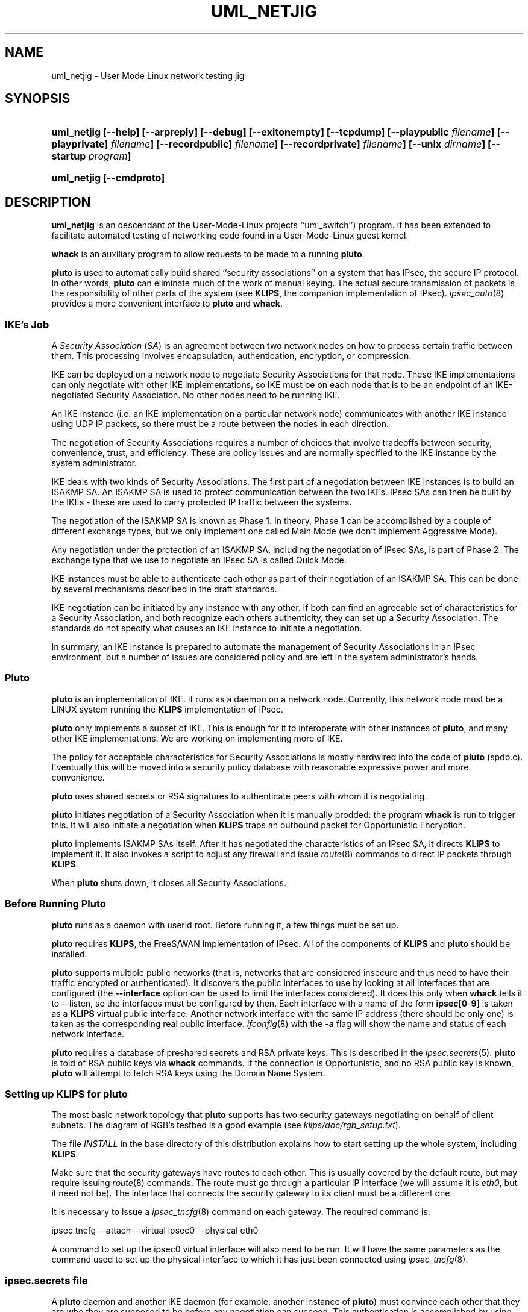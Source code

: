 .TH UML_NETJIG 8 "16 June 2002"
.SH NAME
uml_netjig \- User Mode Linux network testing jig
.SH SYNOPSIS
.na
.nh
.HP
.ft B
uml_netjig
[\-\-help]
[\-\-arpreply]
[\-\-debug]
[\-\-exitonempty]
[\-\-tcpdump]
[\-\-playpublic
\fIfilename\fP]
[\-\-playprivate]
\fIfilename\fP]
[\-\-recordpublic]
\fIfilename\fP]
[\-\-recordprivate]
\fIfilename\fP]
[\-\-unix
\fIdirname\fP]
[\-\-startup
\fIprogram\fP]
.ft R
.HP
.ft B
uml_netjig 
[\-\-cmdproto]
.ft R
.hy
.ad
.SH DESCRIPTION
.BR uml_netjig
is an descendant of the User-Mode-Linux projects ``uml_switch'') program. It
has been extended to facilitate automated testing of networking code found
in a User-Mode-Linux guest kernel.

.BR whack
is an auxiliary program to allow requests to be made to a running
.BR pluto .
.LP
.BR pluto
is used to automatically build shared ``security associations'' on a
system that has IPsec, the secure IP protocol.
In other words,
.BR pluto
can eliminate much of the work of manual keying.
The actual
secure transmission of packets is the responsibility of other parts of
the system (see
.BR KLIPS ,
the companion implementation of IPsec).
\fIipsec_auto\fP(8) provides a more convenient interface to
\fBpluto\fP and \fBwhack\fP.
.SS IKE's Job
.LP
A \fISecurity Association\fP (\fISA\fP) is an agreement between two network nodes on
how to process certain traffic between them.  This processing involves
encapsulation, authentication, encryption, or compression.
.LP
IKE can be deployed on a network node to negotiate Security
Associations for that node.  These IKE implementations can only
negotiate with other IKE implementations, so IKE must be on each node
that is to be an endpoint of an IKE-negotiated Security Association.
No other nodes need to be running IKE.
.LP
An IKE instance (i.e. an IKE implementation on a particular network
node) communicates with another IKE instance using UDP IP packets, so
there must be a route between the nodes in each direction.
.LP
The negotiation of Security Associations requires a number of choices
that involve tradeoffs between security, convenience, trust, and
efficiency.  These are policy issues and are normally specified to the
IKE instance by the system administrator.
.LP
IKE deals with two kinds of Security Associations.  The first part of
a negotiation between IKE instances is to build an ISAKMP SA.  An
ISAKMP SA is used to protect communication between the two IKEs.
IPsec SAs can then be built by the IKEs \- these are used to carry
protected IP traffic between the systems.
.LP
The negotiation of the ISAKMP SA is known as Phase 1.  In theory,
Phase 1 can be accomplished by a couple of different exchange types,
but we only implement one called Main Mode (we don't implement
Aggressive Mode).
.LP
Any negotiation under the protection of an ISAKMP SA, including the
negotiation of IPsec SAs, is part of Phase 2.  The exchange type
that we use to negotiate an IPsec SA is called Quick Mode.
.LP
IKE instances must be able to authenticate each other as part of their
negotiation of an ISAKMP SA.  This can be done by several mechanisms
described in the draft standards.
.LP
IKE negotiation can be initiated by any instance with any other.  If
both can find an agreeable set of characteristics for a Security
Association, and both recognize each others authenticity, they can set
up a Security Association.  The standards do not specify what causes
an IKE instance to initiate a negotiation.
.LP
In summary, an IKE instance is prepared to automate the management of
Security Associations in an IPsec environment, but a number of issues
are considered policy and are left in the system administrator's hands.
.SS Pluto
.LP
\fBpluto\fP is an implementation of IKE.  It runs as a daemon on a network
node.  Currently, this network node must be a LINUX system running the
\fBKLIPS\fP implementation of IPsec.
.LP
\fBpluto\fP only implements a subset of IKE.  This is enough for it to
interoperate with other instances of \fBpluto\fP, and many other IKE
implementations.  We are working on implementing more of IKE.
.LP
The policy for acceptable characteristics for Security Associations is
mostly hardwired into the code of \fBpluto\fP (spdb.c).  Eventually
this will be moved into a security policy database with reasonable
expressive power and more convenience.
.LP
\fBpluto\fP uses shared secrets or RSA signatures to authenticate
peers with whom it is negotiating.
.LP
\fBpluto\fP initiates negotiation of a Security Association when it is
manually prodded: the program \fBwhack\fP is run to trigger this.
It will also initiate a negotiation when \fBKLIPS\fP traps an outbound packet
for Opportunistic Encryption.
.LP
\fBpluto\fP implements ISAKMP SAs itself.  After it has negotiated the
characteristics of an IPsec SA, it directs \fBKLIPS\fP to implement it.
It also invokes a script to adjust any firewall and issue \fIroute\fP(8)
commands to direct IP packets through \fBKLIPS\fP.
.LP
When \fBpluto\fP shuts down, it closes all Security Associations.
.SS Before Running Pluto
.LP
\fBpluto\fP runs as a daemon with userid root.  Before running it, a few
things must be set up.
.LP
\fBpluto\fP requires \fBKLIPS\fP, the FreeS/WAN implementation of IPsec.
All of the components of \fBKLIPS\fP and \fBpluto\fP should be installed.
.LP
\fBpluto\fP supports multiple public networks (that is, networks
that are considered insecure and thus need to have their traffic
encrypted or authenticated).  It discovers the
public interfaces to use by looking at all interfaces that are
configured (the \fB\-\-interface\fP option can be used to limit
the interfaces considered).
It does this only when \fBwhack\fP tells it to \-\-listen,
so the interfaces must be configured by then.  Each interface with a name of the form
\fBipsec\fP[\fB0\fP-\fB9\fP] is taken as a \fBKLIPS\fP virtual public interface.
Another network interface with the same IP address (there should be only
one) is taken as the corresponding real public
interface.  \fIifconfig\fP(8) with the \fB\-a\fP flag will show
the name and status of each network interface.
.LP
\fBpluto\fP requires a database of preshared secrets and RSA private keys.
This is described in the
.IR ipsec.secrets (5).
\fBpluto\fP is told of RSA public keys via \fBwhack\fP commands.
If the connection is Opportunistic, and no RSA public key is known,
\fBpluto\fP will attempt to fetch RSA keys using the Domain Name System.
.SS Setting up \fBKLIPS\fP for \fBpluto\fP
.LP
The most basic network topology that \fBpluto\fP supports has two security
gateways negotiating on behalf of client subnets.  The diagram of RGB's
testbed is a good example (see \fIklips/doc/rgb_setup.txt\fP).
.LP
The file \fIINSTALL\fP in the base directory of this distribution
explains how to start setting up the whole system, including \fBKLIPS\fP.
.LP
Make sure that the security gateways have routes to each other.  This
is usually covered by the default route, but may require issuing
.IR route (8)
commands.  The route must go through a particular IP
interface (we will assume it is \fIeth0\fP, but it need not be).  The
interface that connects the security gateway to its client must be a
different one.
.LP
It is necessary to issue a
.IR ipsec_tncfg (8)
command on each gateway.  The required command is:

\ \ \ ipsec tncfg \-\-attach\ \-\-virtual\ ipsec0 \-\-physical\ eth0

A command to set up the ipsec0 virtual interface will also need to be
run.  It will have the same parameters as the command used to set up
the physical interface to which it has just been connected using
.IR ipsec_tncfg (8).
.SS ipsec.secrets file
.LP
A \fBpluto\fP daemon and another IKE daemon (for example, another instance
of \fBpluto\fP) must convince each other that they are who they are supposed
to be before any negotiation can succeed.  This authentication is
accomplished by using either secrets that have been shared beforehand
(manually) or by using RSA signatures.  There are other techniques,
but they have not been implemented in \fBpluto\fP.
.LP
The file \fI/etc/ipsec.secrets\fP is used to keep preshared secret keys
and RSA private keys for
authentication with other IKE daemons.  For debugging, there is an
argument to the \fBpluto\fP command to use a different file.
This file is described in
.IR ipsec.secrets (5).
.SS Running Pluto
.LP
To fire up the daemon, just type \fBpluto\fP (be sure to be running as
the superuser).
The default IKE port number is 500, the UDP port assigned by IANA for IKE Daemons.
\fBpluto\fP must be run by the superuser to be able to use the UDP 500 port.
.LP
\fBpluto\fP attempts to create a lockfile with the name
\fI/var/run/pluto/pluto.pid\fP.  If the lockfile cannot be created,
\fBpluto\fP exits \- this prevents multiple \fBpluto\fPs from
competing  Any ``leftover'' lockfile must be removed before
\fBpluto\fP will run.  \fBpluto\fP writes its pid into this file so
that scripts can find it.  This lock will not function properly if it
is on an NFS volume (but sharing locks on multiple machines doesn't
make sense anyway).
.LP
\fBpluto\fP then forks and the parent exits.  This is the conventional
``daemon fork''.  It can make debugging awkward, so there is an option
to suppress this fork.
.LP
All logging, including diagnostics, is sent to
.IR syslog (3)
with facility=authpriv;
it decides where to put these messages (possibly in /var/log/secure).
Since this too can make debugging awkward, there is an option to
steer logging to stderr.
.LP
Once \fBpluto\fP is started, it waits for requests from \fBwhack\fP.
.SS Pluto's Internal State
.LP
To understand how to use \fBpluto\fP, it is helpful to understand a little
about its internal state.  Furthermore, the terminology is needed to decipher
some of the diagnostic messages.
.LP
The \fI(potential) connection\fP database describes attributes of a
connection.  These include the IP addresses of the hosts and client
subnets and the security characteristics desired.  \fBpluto\fP
requires this information (simply called a connection) before it can
respond to a request to build an SA.  Each connection is given a name
when it is created, and all references are made using this name.
.LP
During the IKE exchange to build an SA, the information about the
negotiation is represented in a \fIstate object\fP.  Each state object
reflects how far the negotiation has reached.  Once the negotiation is
complete and the SA established, the state object remains to represent
the SA.  When the SA is terminated, the state object is discarded.
Each State object is given a serial number and this is used to refer
to the state objects in logged messages.
.LP
Each state object corresponds to a connection and can be thought of
as an instantiation of that connection.
At any particular time, there may be any number of state objects
corresponding to a particular connection.
Often there is one representing an ISAKMP SA and another representing
an IPsec SA.
.LP
\fBKLIPS\fP hooks into the routing code in a LINUX kernel.
Traffic to be processed by an IPsec SA must be directed through
\fBKLIPS\fP by routing commands.  Furthermore, the processing to be
done is specified by \fIipsec eroute(8)\fP commands.
\fBpluto\fP takes the responsibility of managing both of these special
kinds of routes.
.LP
Each connection may be routed, and must be while it has an IPsec SA.
The connection specifies the characteristics of the route: the
interface on this machine, the ``gateway'' (the nexthop),
and the peer's client subnet.  Two
connections may not be simultaneously routed if they are for the same
peer's client subnet but use different interfaces or gateways
(\fBpluto\fP's logic does not reflect any advanced routing capabilities).
.LP
Each eroute is associated with the state object for an IPsec SA
because it has the particular characteristics of the SA.
Two eroutes conflict if they specify the identical local
and remote clients (unlike for routes, the local clients are
taken into account).
.LP
When \fBpluto\fP needs to install a route for a connection,
it must make sure that no conflicting route is in use.  If another
connection has a conflicting route, that route will be taken down, as long
as there is no IPsec SA instantiating that connection.
If there is such an IPsec SA, the attempt to install a route will fail.
.LP
There is an exception.  If \fBpluto\fP, as Responder, needs to install
a route to a fixed client subnet for a connection, and there is
already a conflicting route, then the SAs using the route are deleted
to make room for the new SAs.  The rationale is that the new
connection is probably more current.  The need for this usually is a
product of Road Warrior connections (these are explained later; they
cannot be used to initiate).
.LP
When \fBpluto\fP needs to install an eroute for an IPsec SA (for a
state object), first the state object's connection must be routed (if
this cannot be done, the eroute and SA will not be installed).
If a conflicting eroute is already in place for another connection,
the eroute and SA will not be installed (but note that the routing
exception mentioned above may have already deleted potentially conflicting SAs).
If another IPsec
SA for the same connection already has an eroute, all its outgoing traffic
is taken over by the new eroute.  The incoming traffic will still be
processed.  This characteristic is exploited during rekeying.
.LP
All of these routing characteristics are expected change when
\fBKLIPS\fP is modified to use the firewall hooks in the LINUX 2.4.x
kernel.
.SS Using Whack
.LP
\fBwhack\fP is used to command a running \fBpluto\fP.
\fBwhack\fP uses a UNIX domain socket to speak to \fBpluto\fP
(by default, \fI/var/pluto.ctl\fP).
.LP
\fBwhack\fP has an intricate argument syntax.
This syntax allows many different functions to be specified.
The help form shows the usage or version information.
The connection form gives \fBpluto\fP a description of a potential connection.
The public key form informs \fBpluto\fP of the RSA public key for a potential peer.
The delete form deletes a connection description and all SAs corresponding
to it.
The listen form tells \fBpluto\fP to start or stop listening on the public interfaces
for IKE requests from peers.
The route form tells \fBpluto\fP to set up routing for a connection;
the unroute form undoes this.
The initiate form tells \fBpluto\fP to negotiate an SA corresponding to a connection.
The terminate form tells \fBpluto\fP to remove all SAs corresponding to a connection,
including those being negotiated.
The status form displays the \fBpluto\fP's internal state.
The debug form tells \fBpluto\fP to change the selection of debugging output
``on the fly''.  The shutdown form tells
\fBpluto\fP to shut down, deleting all SAs.
.LP
Most options are specific to one of the forms, and will be described
with that form.  There are three options that apply to all forms.
.TP
\fB\-\-ctlbase\fP\ \fIpath\fP
\fIpath\fP.ctl is used as the UNIX domain socket for talking
to \fBpluto\fP.
This option facilitates debugging.
.TP
\fB\-\-optionsfrom\fP\ \fIfilename\fP
adds the contents of the file to the argument list.
.TP
\fB\-\-label\fP\ \fIstring\fP
adds the string to all error messages generated by \fBwhack\fP.
.LP
The help form of \fBwhack\fP is self-explanatory.
.TP
\fB\-\-help\fP
display the usage message.
.TP
\fB\-\-version\fP
display the version of \fBwhack\fP.
.LP
The connection form describes a potential connection to \fBpluto\fP.
\fBpluto\fP needs to know what connections can and should be negotiated.
When \fBpluto\fP is the initiator, it needs to know what to propose.
When \fBpluto\fP is the responder, it needs to know enough to decide whether
is is willing to set up the proposed connection.
.LP
The description of a potential connection can specify a large number
of details.  Each connection has a unique name.  This name will appear
in a updown shell command, so it should not contain punctuation
that would make the command ill-formed.
.TP
\fB\-\-name\fP\ \fIconnection-name\fP
.LP
The topology of
circuit is symmetric, so to save space here is half a picture:

\ \ \ client_subnet<\-\->host:ikeport<\-\->nexthop<\-\-\-

A similar trick is used in the flags.  The same flag names are used for
both ends.  Those before the \fB\-\-to\fP flag describe the left side
and those afterwards describe the right side.  When \fBpluto\fP attempts
to use the connection, it decides whether it is the left side or the right
side of the connection, based on the IP numbers of its interfaces.
.TP
\fB\-\-id\fP\ \fIid\fP
the identity of the end.  Currently, this can be an IP address (specified
as dotted quad or as a Fully Qualified Domain Name, which will be resolved
immediately) or as a Fully Qualified Domain Name itself (prefixed by ``@''
to signify that it should not be resolved), or as user@FQDN.
\fBpluto\fP only authenticates the identity, and does not use it for
addressing, so, for example, an IP address need not be the one to which
packets are to be sent.  If the option is absent, the
identity defaults to the IP address specified by \fB\-\-host\fP.
.\" The identity is transmitted in the IKE protocol, and is what is authenticated.
.TP
\fB\-\-host\fP\ \fIip\(hyaddress\fP
.TP
\fB\-\-host\fP\ \fB%any\fP
.TP
\fB\-\-host\fP\ \fB%opportunistic\fP
the IP address of the end (generally the public interface).
If \fBpluto\fP is to act as a responder
for IKE negotiations initiated from unknown IP addresses (the
``Road Warrior'' case), the
IP address should be specified as \fB%any\fP (currently,
the obsolete notation \fB0.0.0.0\fP is also accepted for this).
If \fBpluto\fP is to opportunistically initiate the connection,
use \fB%opportunistic\fP
.TP
\fB\-\-ikeport\fP\ \fIport\(hynumber\fP
the UDP port that IKE listens to on that host.  The default is 500.
(\fBpluto\fP on this machine uses the port specified by its own command
line argument, so this only affects where \fBpluto\fP sends messages.)
.TP
\fB\-\-nexthop\fP\ \fIip\(hyaddress\fP
where to route packets for the peer's client (presumably for the peer too,
but it will not be used for this).
When \fBpluto\fP installs an IPsec SA, it issues a route command.
It uses the nexthop as the gateway.
The default is the peer's IP address (this can be explicitly written as
\fB%direct\fP; the obsolete notation \fB0.0.0.0\fP is accepted).
This option is necessary if \fBpluto\fP's host's interface used for sending
packets to the peer is neither point-to-point nor directly connected to the
peer.
.TP
\fB\-\-client\fP\ \fIsubnet\fP
the subnet for which the IPsec traffic will be destined.  If not specified,
the host will be the client.
The subnet can be specified in any of the forms supported by \fIipsec_atosubnet\fP(3).
The general form is \fIaddress\fP/\fImask\fP.  The \fIaddress\fP can be either
a domain name or four decimal numbers (specifying octets) separated by dots.
The most convenient form of the \fImask\fP is a decimal integer, specifying
the number of leading one bits in the mask.  So, for example, 10.0.0.0/8
would specify the class A network ``Net 10''.
.TP
\fB\-\-updown\fP\ \fIupdown\fP
specifies an external shell command to be run whenever \fBpluto\fP
brings up or down a connection.
The script is used to build a shell command, so it may contain positional
parameters, but ought not to have punctuation that would cause the
resulting command to be ill-formed.
The default is \fIipsec _updown\fP.
.TP
\fB\-\-to\fP
separates the specification of the left and right ends of the connection.
.LP
The potential connection description also specifies characteristics of
rekeying and security.
.TP
\fB\-\-psk\fP
Propose and allow preshared secret authentication for IKE peers.  This authentication
requires that each side use the same secret.  May be combined with \fB\-\-rsasig\fP;
at least one must be specified.
.TP
\fB\-\-rsasig\fP
Propose and allow RSA signatures for authentication of IKE peers.  This authentication
requires that each side have have a private key of its own and know the
public key of its peer.  May be combined with \fB\-\-psk\fP;
at least one must be specified.
.TP
\fB\-\-encrypt\fP
All proposed or accepted IPsec SAs will include non-null ESP.
The actual choices of transforms are wired into \fBpluto\fP.
.TP
\fB\-\-authenticate\fP
All proposed IPsec SAs will include AH.
All accepted IPsec SAs will include AH or ESP with authentication.
The actual choices of transforms are wired into \fBpluto\fP.
Note that this has nothing to do with IKE authentication.
.TP
\fB\-\-compress\fP
All proposed IPsec SAs will include IPCOMP (compression).
This will be ignored if KLIPS is not configured with IPCOMP support.
.TP
\fB\-\-tunnel\fP
the IPsec SA should use tunneling.  Implicit if the SA is for clients.
Must only be used with \fB\-\-authenticate\fP or \fB\-\-encrypt\fP.
.TP
\fB\-\-ipv4\fP
The host addresses will be interpreted as IPv4 addresses.  This is the
default.  Note that for a connection, all host addresses must be of
the same Address Family (IPv4 and IPv6 use different Address Families).
.TP
\fB\-\-ipv6\fP
The host addresses (including nexthop) will be interpreted as IPv6 addresses.
Note that for a connection, all host addresses must be of
the same Address Family (IPv4 and IPv6 use different Address Families).
.TP
\fB\-\-tunnelipv4\fP
The client addresses will be interpreted as IPv4 addresses.  The default is
to match what the host will be.  This does not imply \fB\-\-tunnel\fP so the
flag can be safely used when no tunnel is actually specified.
Note that for a connection, all tunnel addresses must be of the same
Address Family.
.TP
\fB\-\-tunnelipv6\fP
The client addresses will be interpreted as IPv6 addresses.  The default is
to match what the host will be.  This does not imply \fB\-\-tunnel\fP so the
flag can be safely used when no tunnel is actually specified.
Note that for a connection, all tunnel addresses must be of the same
Address Family.
.TP
\fB\-\-pfs\fP
There should be Perfect Forward Secrecy \- new keying material will
be generated for each IPsec SA rather than being derived from the ISAKMP
SA keying material.
Since the group to be used cannot be negotiated (a dubious feature of the
standard), \fBpluto\fP will propose the same group that was used during Phase 1.
We don't implement a stronger form of PFS which would require that the
ISAKMP SA be deleted after the IPSEC SA is negotiated.
.TP
\fB\-\-disablearrivalcheck\fP
If the connection is a tunnel, allow packets arriving through the tunnel
to have any source and destination addresses.
.LP
If none of the \fB\-\-encrypt\fP, \fB\-\-authenticate\fP, \fB\-\-compress\fP,
or \fB\-\-pfs\fP flags is given, the initiating the connection will
only build an ISAKMP SA.  For such a connection, client subnets have
no meaning and must not be specified.
.LP
More work is needed to allow for flexible policies.  Currently
policy is hardwired in the source file spdb.c.  The ISAKMP SAs may use
Oakley groups MODP1024 and MODP1536; 3DES encryption; SHA1-96
and MD5-96 authentication.  The IPsec SAs may use 3DES and
MD5-96 or SHA1-96 for ESP, or just MD5-96 or SHA1-96 for AH.
IPCOMP Compression is always Deflate.
.TP
\fB\-\-ikelifetime\fP\ \fIseconds\fP
how long \fBpluto\fP will propose that an ISAKMP SA be allowed to live.
The default is 3600 (one hour) and the maximum is 28800 (8 hours).
This option will not affect what is accepted.
\fBpluto\fP will reject proposals that exceed the maximum.
.TP
\fB\-\-ipseclifetime\fP\ \fIseconds\fP
how long \fBpluto\fP will propose that an IPsec SA be allowed to live.
The default is 28800 (eight hours) and the maximum is 86400 (one day).
This option will not affect what is accepted.
\fBpluto\fP will reject proposals that exceed the maximum.
.TP
\fB\-\-rekeymargin\fP\ \fIseconds\fP
how long before an SA's expiration should \fBpluto\fP try to negotiate
a replacement SA.  This will only happen if \fBpluto\fP was the initiator.
The default is 540 (nine minutes).
.TP
\fB\-\-rekeyfuzz\fP\ \fIpercentage\fP
maximum size of random component to add to rekeymargin, expressed as
a percentage of rekeymargin.  \fBpluto\fP will select a delay uniformly
distributed within this range.  By default, the percentage will be 100.
If greater determinism is desired, specify 0.  It may be appropriate
for the percentage to be much larger than 100.
.TP
\fB\-\-keyingtries\fP\ \fIcount\fP
how many times \fBpluto\fP should try to negotiate an SA,
either for the first time or for rekeying.
A value of 0 is interpreted as a very large number: never give up.
The default is three.
.TP
\fB\-\-dontrekey\fP
Do not initiate rekeying.  This applies to Phase 1 and Phase 2.
This is currently the only automatic way for a connection to terminate.
It may be useful with Road Warrior or Opportunistic connections.
.TP
\fB\-\-delete\fP
when used in the connection form, it causes any previous connection
with this name to be deleted before this one is added.  Unlike a
normal delete, no diagnostic is produced if there was no previous
connection to delete.  Any routing in place for the connection is undone.
.LP
The delete form deletes a named connection description and any
SAs established or negotiations initiated using this connection.
Any routing in place for the connection is undone.
.TP
\fB\-\-delete\fP
.TP
\fB\-\-name\fP\ \fIconnection-name\fP
.LP
The deletestate form deletes the state object with the specified serial number.
This is useful for selectively deleting instances of connections.
.TP
\fB\-\-deletestate\fP\ \fIstate-number\fP
.LP
The route form of the \fBwhack\fP command tells \fBpluto\fP to set up
routing for a connection.
Although like a traditional route, it uses an ipsec device as a
virtual interface.
Once routing is set up, no packets will be
sent ``in the clear'' to the peer's client specified in the connection.
A TRAP shunt eroute will be installed; if outbound traffic is caught,
Pluto will initiate the connection.
An explicit \fBwhack\fP route is not always needed: if it hasn't been
done when an IPsec SA is being installed, one will be automatically attempted.
.LP
When a routing is attempted for a connection, there must not already
be a routing for a different connection with the same subnet but different
interface or destination, or if
there is, it must not be being used by an IPsec SA.  Otherwise the
attempt will fail.
.TP
\fB\-\-route\fP
.TP
\fB\-\-name\fP\ \fIconnection-name\fP
.LP
The unroute form of the \fBwhack\fP command tells \fBpluto\fP to undo
a routing.  \fBpluto\fP will refuse if an IPsec SA is using the connection.
If another connection is sharing the same routing, it will be left in place.
Without a routing, packets will be sent without encryption or authentication.
.TP
\fB\-\-unroute\fP
.TP
\fB\-\-name\fP\ \fIconnection-name\fP
.LP
The initiate form tells \fBpluto\fP to initiate a negotiation with another
\fBpluto\fP (or other IKE daemon) according to the named connection.
Initiation requires a route that \fB\-\-route\fP would provide;
if none is in place at the time an IPsec SA is being installed,
\fBpluto\fP attempts to set one up.
.TP
\fB\-\-initiate\fP
.TP
\fB\-\-name\fP\ \fIconnection-name\fP
.TP
\fB\-\-asynchronous
.LP
The initiate form of the \fBwhack\fP command will relay back from
\fBpluto\fP status information via the UNIX domain socket (unless
\-\-asynchronous is specified).  The status information is meant to
look a bit like that from \fBFTP\fP.  Currently \fBwhack\fP simply
copies this to stderr.  When the request is finished (eg. the SAs are
established or \fBpluto\fP gives up), \fBpluto\fP closes the channel,
causing \fBwhack\fP to terminate.
.LP
The terminate form tells \fBpluto\fP to delete any SAs that use the specified
connection and to stop any negotiations in process.
It does not prevent new negotiations from starting (the delete form
has this effect).
.TP
\fB\-\-terminate\fP
.TP
\fB\-\-name\fP\ \fIconnection-name\fP
.LP
The public key for informs \fBpluto\fP of the RSA public key for a potential peer.
Private keys must be kept secret, so they are kept in
.IR ipsec.secrets (5).
.TP
\fB\-\-keyid\ \fP\fIid\fP
specififies the identity of the peer for which a public key should be used.
Its form is identical to the identity in the connection.
If no public key is specified, \fBpluto\fP attempts to find KEY records
from DNS for the id (if a FQDN) or through reverse lookup (if an IP address).
Note that there several interesting ways in which this is not secure.
.TP
\fB\-\-addkey\fP
specifies that the new key is added to the collection; otherwise the
new key replaces any old ones.
.TP
\fB\-\-pubkeyrsa\ \fP\fIkey\fP
specifies the value of the RSA public key.  It is a sequence of bytes
as described in RFC 2537 ``RSA/MD5 KEYs and SIGs in the Domain Name System (DNS)''.
It is denoted in a way suitable for \fIipsec_ttodata\fP(3).
For example, a base 64 numeral starts with 0s.
.LP
The listen form tells \fBpluto\fP to start listening for IKE requests
on its public interfaces.  To avoid race conditions, it is normal to
load the appropriate connections into \fBpluto\fP before allowing it
to listen.  If \fBpluto\fP isn't listening, it is pointless to
initiate negotiations, so it will refuse requests to do so.  Whenever
the listen form is used, \fBpluto\fP looks for public interfaces and
will notice when new ones have been added and when old ones have been
removed.  This is also the trigger for \fBpluto\fP to read the
\fIipsec.secrets\fP file.  So listen may useful more than once.
.TP
\fB\-\-listen\fP
start listening for IKE traffic on public interfaces.
.TP
\fB\-\-unlisten\fP
stop listening for IKE traffic on public interfaces.
.LP
The status form will display information about the internal state of
\fBpluto\fP: information about each potential connection, about
each state object, and about each shunt that \fBpluto\fP is managing
without an associated connection.
.TP
\fB\-\-status\fP
.LP
The shutdown form is the proper way to shut down \fBpluto\fP.
It will tear down the SAs on this machine that \fBpluto\fP has negotiated.
It does not inform its peers, so the SAs on their machines remain.
.TP
\fB\-\-shutdown\fP
.SS Examples
.LP
It would be normal to start \fBpluto\fP in one of the system initialization
scripts.  It needs to be run by the superuser.  Generally, no arguments are needed.
To run in manually, the superuser can simply type

\ \ \ ipsec pluto

The command will immediately return, but a \fBpluto\fP process will be left
running, waiting for requests from \fBwhack\fP or a peer.
.LP
Using \fBwhack\fP, several potential connections would be described:
.HP
.na
\ \ \ ipsec whack \-\-name\ silly
\-\-host\ 127.0.0.1 \-\-to \-\-host\ 127.0.0.2
\-\-ikelifetime\ 900 \-\-ipseclifetime\ 800 \-\-keyingtries\ 3
.ad
.LP
Since this silly connection description specifies neither encryption,
authentication, nor tunneling, it could only be used to establish
an ISAKMP SA.
.HP
.na
\ \ \ ipsec whack \-\-name\ secret \-\-host\ 10.0.0.1 \-\-client\ 10.0.1.0/24
\-\-to \-\-host\ 10.0.0.2 \-\-client\ 10.0.2.0/24
\-\-encrypt
.ad
.LP
This is something that must be done on both sides.  If the other
side is \fBpluto\fP, the same \fBwhack\fP command could be used on it
(the command syntax is designed to not distinguish which end is ours).
.LP
Now that the connections are specified, \fBpluto\fP is ready to handle
requests and replies via the public interfaces.  We must tell it to discover
those interfaces and start accepting messages from peers:

\ \ \ ipsec whack \-\-listen
.LP
If we don't immediately wish to bring up a secure connection between
the two clients, we might wish to prevent insecure traffic.
The routing form asks \fBpluto\fP to cause the packets sent from
our client to the peer's client to be routed through the ipsec0
device; if there is no SA, they will be discarded:

\ \ \ ipsec whack \-\-route secret
.LP
Finally, we are ready to get \fBpluto\fP to initiate negotiation
for an IPsec SA (and implicitly, an ISAKMP SA):

\ \ \ ipsec whack \-\-initiate\ \-\-name\ secret

A small log of interesting events will appear on standard output
(other logging is sent to syslog).
.LP
\fBwhack\fP can also be used to terminate \fBpluto\fP cleanly, tearing down
all SAs that it has negotiated.

\ \ \ ipsec whack \-\-shutdown

Notification of any IPSEC SA deletion, but not ISAKMP SA deletion
is sent to the peer.  Unfortunately, such Notification is not reliable.
Furthermore, \fBpluto\fP itself ignores Notifications.
.SS The updown command
.LP
Whenever \fBpluto\fP brings a connection up or down, it invokes
the updown command.  This command is specified using the \fB\-\-updown\fP
option.  This allows for customized control over routing and firewall manipulation.
.LP
The updown is invoked for five different operations.  Each of
these operations can be for our client subnet or for our host itself.
.TP
\fBprepare-host\fP or \fBprepare-client\fP
is run before bringing up a new connection if no other connection
with the same clients is up.  Generally, this is useful for deleting a
route that might have been set up before \fBpluto\fP was run or
perhaps by some agent not known to \fBpluto\fP.
.TP
\fBroute-host\fP or \fBroute-client\fP
is run when bringing up a connection for a new peer client subnet
(even if \fBprepare-host\fP or \fBprepare-client\fP was run).  The
command should install a suitable route.  Routing decisions are based
only on the destination (peer's client) subnet address, unlike eroutes
which discriminate based on source too.
.TP
\fBunroute-host\fP or \fBunroute-client\fP
is run when bringing down the last connection for a particular peer
client subnet.  It should undo what the \fBroute-host\fP or \fBroute-client\fP
did.
.TP
\fBup-host\fP or \fBup-client\fP
is run when bringing up a tunnel eroute with a pair of client subnets
that does not already have a tunnel eroute.
This command should install firewall rules as appropriate.
It is generally a good idea to allow IKE messages (UDP port 500)
travel between the hosts.
.TP
\fBdown-host\fP or \fBdown-client\fP
is run when bringing down the eroute for a pair of client subnets.
This command should delete firewall rules as appropriate.  Note that
there may remain some inbound IPsec SAs with these client subnets.
.LP
The script is passed a large number of environment variables to specify
what needs to be done.
.TP
\fBPLUTO_VERSION\fP
indicates what version of this interface is being used.  This document
describes version 1.1.  This is upwardly compatible with version 1.0.
.TP
\fBPLUTO_VERB\fP
specifies the name of the operation to be performed
(\fBprepare-host\fP,r \fBprepare-client\fP,
\fBup-host\fP, \fBup-client\fP,
\fBdown-host\fP, or \fBdown-client\fP).  If the address family for
security gateway to security gateway communications is IPv6, then
a suffix of -v6 is added to the verb.
.TP
\fBPLUTO_CONNECTION\fP
is the name of the connection for which we are routing.
.TP
\fBPLUTO_NEXT_HOP\fP
is the next hop to which packets bound for the peer must be sent.
.TP
\fBPLUTO_INTERFACE\fP
is the name of the ipsec interface to be used.
.TP
\fBPLUTO_ME\fP
is the IP address of our host.
.TP
\fBPLUTO_MY_CLIENT\fP
is the IP address / count of our client subnet.
If the client is just the host, this will be the host's own IP address / max
(where max is 32 for IPv4 and 128 for IPv6).
.TP
\fBPLUTO_MY_CLIENT_NET\fP
is the IP address of our client net.
If the client is just the host, this will be the host's own IP address.
.TP
\fBPLUTO_MY_CLIENT_MASK\fP
is the mask for our client net.
If the client is just the host, this will be 255.255.255.255.
.TP
\fBPLUTO_PEER\fP
is the IP address of our peer.
.TP
\fBPLUTO_PEER_CLIENT\fP
is the IP address / count of the peer's client subnet.
If the client is just the peer, this will be the peer's own IP address / max
(where max is 32 for IPv4 and 128 for IPv6).
.TP
\fBPLUTO_PEER_CLIENT_NET\fP
is the IP address of the peer's client net.
If the client is just the peer, this will be the peer's own IP address.
.TP
\fBPLUTO_PEER_CLIENT_MASK\fP
is the mask for the peer's client net.
If the client is just the peer, this will be 255.255.255.255.
.LP
All output sent by the script to stderr or stdout is logged.  The
script should return an exit status of 0 if and only if it succeeds.
.SS Rekeying
.LP
When an SA that was initiated by \fBpluto\fP has only a bit of
lifetime left,
\fBpluto\fP will initiate the creation of a new SA.  This applies to
ISAKMP and IPsec SAs.
The rekeying will be initiated when the SA's remaining lifetime is
less than the rekeymargin plus a random percentage, between 0 and
rekeyfuzz, of the rekeymargin.
.LP
Similarly, when an SA that was initiated by the peer has only a bit of
lifetime left, \fBpluto\fP will try to initiate the creation of a
replacement.
To give preference to the initiator, this rekeying will only be initiated
when the SA's remaining lifetime is half of rekeymargin.
If rekeying is done by the responder, the roles will be reversed: the
responder for the old SA will be the initiator for the replacement.
The former initiator might also initiate rekeying, so there may
be redundant SAs created.
To avoid these complications, make sure that rekeymargin is generous.
.LP
One risk of having the former responder initiate is that perhaps
none of its proposals is acceptable to the former initiator
(they have not been used in a successful negotiation).
To reduce the chances of this happening, and to prevent loss of security,
the policy settings are taken from the old SA (this is the case even if
the former initiator is initiating).
These may be stricter than those of the connection.
.LP
\fBpluto\fP will not rekey an SA if that SA is not the most recent of its
type (IPsec or ISAKMP) for its potential connection.
This avoids creating redundant SAs.
.LP
The random component in the rekeying time (rekeyfuzz) is intended to
make certain pathological patterns of rekeying unstable.  If both
sides decide to rekey at the same time, twice as many SAs as necessary
are created.  This could become a stable pattern without the
randomness.
.LP
Another more important case occurs when a security gateway has SAs
with many other security gateways.  Each of these connections might
need to be rekeyed at the same time.  This would cause a high peek
requirement for resources (network bandwidth, CPU time, entropy for
random numbers).  The rekeyfuzz can be used to stagger the rekeying
times.
.LP
Once a new set of SAs has been negotiated, \fBpluto\fP will never send
traffic on a superseded one.  Traffic will be accepted on an old SA
until it expires.
.SS Selecting a Connection When Responding: Road Warrior Support
.LP
When \fBpluto\fP receives an initial Main Mode message, it needs to
decide which connection this message is for.  It picks based solely on
the source and destination IP addresses of the message.  There might
be several connections with suitable IP addresses, in which case one
of them is arbitrarily chosen.  (The ISAKMP SA proposal contained in
the message could be taken into account, but it is not.)
.LP
The ISAKMP SA is negotiated before the parties pass further
identifying information, so all ISAKMP SA characteristics specified in
the connection description should be the same for every connection
with the same two host IP addresses.  At the moment, the only
characteristic that might differ is authentication method.
.LP
Up to this point,
all configuring has presumed that the IP addresses
are known to all parties ahead of time.  This will not work
when either end is mobile (or assigned a dynamic IP address for other
reasons).  We call this situation ``Road Warrior''.  It is fairly tricky
and has some important limitations, most of which are features of
the IKE protocol.
.LP
Only the initiator may be mobile:
the initiator may have an IP number unknown to the responder.  When
the responder doesn't recognize the IP address on the first Main Mode
packet, it looks for a connection with itself as one end and \fB%any\fP
as the other.
If it cannot find one, it refuses to negotiate.  If it
does find one, it creates a temporary connection that is a duplicate
except with the \fB%any\fP replaced by the source IP address from the
packet; if there was no identity specified for the peer, the new IP
address will be used.
.LP
When \fBpluto\fP is using one of these temporary connections and
needs to find the preshared secret or RSA private key in \fIipsec.secrets\fP,
and and the connection specified no identity for the peer, \fB%any\fP
is used as its identity.  After all, the real IP address was apparently
unknown to the configuration, so it is unreasonable to require that
it be used in this table.
.LP
Part way into the Phase 1 (Main Mode) negotiation using one of these
temporary connection descriptions, \fBpluto\fP will be receive an
Identity Payload.  At this point, \fBpluto\fP checks for a more
appropriate connection, one with an identity for the peer that matches
the payload but which would use the same keys so-far used for
authentication.  If it finds one, it will switch to using this better
connection (or a temporary derived from this, if it has \fB%any\fP
for the peer's IP address).  It may even turn out that no connection
matches the newly discovered identity, including the current connection;
if so, \fBpluto\fP terminates negotiation.
.LP
Unfortunately, if preshared secret authentication is being used, the
Identity Payload is encrypted using this secret, so the secret must be
selected by the responder without knowing this payload.  This
limits there to being at most one preshared secret for all Road Warrior
systems connecting to a host.  RSA Signature authentications does not
require that the responder know how to select the initiator's public key
until after the initiator's Identity Payload is decoded (using the
responder's private key, so that must be preselected).
.LP
When \fBpluto\fP is responding to a Quick Mode negotiation via one of these
temporary connection descriptions, it may well find that the subnets
specified by the initiator don't match those in the temporary
connection description.  If so, it will look for a connection with
matching subnets, its own host address, a peer address of \fB%any\fP
and matching identities.
If it finds one, a new temporary connection is derived from this one
and used for the Quick Mode negotiation of IPsec SAs.  If it does not
find one, \fBpluto\fP terminates negotiation.
.LP
Be sure to specify an appropriate nexthop for the responder
to send a message to the initiator: \fBpluto\fP has no way of guessing
it (if forwarding isn't required, use an explicit \fB%direct\fP as the nexthop
and the IP address of the initiator will be filled in; the obsolete
notation \fB0.0.0.0\fP is still accepted).
.LP
\fBpluto\fP has no special provision for the initiator side.  The current
(possibly dynamic) IP address and nexthop must be used in defining
connections.  These must be
properly configured each time the initiator's IP address changes.
\fBpluto\fP has no mechanism to do this automatically.
.LP
Although we call this Road Warrior Support, it could also be used to
support encrypted connections with anonymous initiators.  The
responder's organization could announce the preshared secret that would be used
with unrecognized initiators and let anyone connect.  Of course the initiator's
identity would not be authenticated.
.LP
If any Road Warrior connections are supported, \fBpluto\fP cannot
reject an exchange initiated by an unknown host until it has
determined that the secret is not shared or the signature is invalid.
This must await the
third Main Mode message from the initiator.  If no Road Warrior
connection is supported, the first message from an unknown source
would be rejected.  This has implications for ease of debugging
configurations and for denial of service attacks.
.LP
Although a Road Warrior connection must be initiated by the mobile
side, the other side can and will rekey using the temporary connection
it has created.  If the Road Warrior wishes to be able to disconnect,
it is probably wise to set \fB\-\-keyingtries\fP to 1 in the
connection on the non-mobile side to prevent it trying to rekey the
connection.  Unfortunately, there is no mechanism to unroute the
connection automatically.
.SS Debugging
.LP
\fBpluto\fP accepts several optional arguments, useful mostly for debugging.
Except for \fB\-\-interface\fP, each should appear at most once.
.TP
\fB\-\-interface\fP \fIinterfacename\fP
specifies that the named real public network interface should be considered.
The interface name specified should not be \fBipsec\fP\fIN\fP.
If the option doesn't appear, all interfaces are considered.
To specify several interfaces, use the option once for each.
One use of this option is to specify which interface should be used
when two or more share the same IP address.
.TP
\fB\-\-ikeport\fP \fIport-number\fP
changes the UDP port that \fBpluto\fP will use
(default, specified by IANA: 500)
.TP
\fB\-\-ctlbase\fP \fIpath\fP
basename for control files.
\fIpath\fP.ctl is the socket through which \fBwhack\fP communicates with
\fBpluto\fP.
\fIpath\fP.pid is the lockfile to prevent multiple \fBpluto\fP instances.
The default is \fI/var/run/pluto/pluto\fP).
.TP
\fB\-\-secretsfile\fP \fIfile\fP
specifies the file for authentication secrets
(default: \fI/etc/ipsec.secrets\fP).
This name is subject to ``globbing'' as in \fIsh\fP(1),
so every file with a matching name is processed.
Quoting is generally needed to prevent the shell from doing the globbing.
.TP
\fB\-\-adns\fP \fIpathname\fP
specifies where to find \fBpluto\fP's helper program for asynchronous DNS lookup.
By default, this program will be called \fB_pluto_adns\fP and be in
\fB$IPSEC_DIR\fP (if that environment variable is defined) or, failing that,
in the same directory as \fBpluto\fP.
.TP
\fB\-\-nofork\fP
disable ``daemon fork'' (default is to fork).  In addition, after the
lock file and control socket are created, print the line ``Pluto
initialized'' to standard out.
.TP
\fB\-\-noklips\fP
don't actually implement negotiated IPsec SAs
.TP
\fB\-\-uniqueids\fP
if this option has been selected, whenever a new ISAKMP SA is
established, any connection with the same Peer ID but a different
Peer IP address is unoriented (causing all its SAs to be deleted).
This helps clean up dangling SAs when a connection is lost and
then regained at another IP address.
.TP
\fB\-\-stderrlog\fP
log goes to standard out {default is to use \fIsyslogd\fP(8))
.LP
For example
.TP
pluto \-\-secretsfile\ ipsec.secrets \-\-ctlbase\ pluto.base \-\-ikeport\ 8500 \-\-nofork \-\-noklips \-\-stderrlog
.LP
lets one test \fBpluto\fP without using the superuser account.
.LP
\fBpluto\fP is willing to produce a prodigious amount of debugging
information.  To do so, it must be compiled with \-DDEBUG.  There are
several classes of debugging output, and \fBpluto\fP may be directed to
produce a selection of them.  All lines of
debugging output are prefixed with ``|\ '' to distinguish them from error
messages.
.LP
When \fBpluto\fP is invoked, it may be given arguments to specify
which classes to output.  The current options are:
.TP
\fB\-\-debug-raw\fP
show the raw bytes of messages
.TP
\fB\-\-debug-crypt\fP
show the encryption and decryption of messages
.TP
\fB\-\-debug-parsing\fP
show the structure of input messages
.TP
\fB\-\-debug-emitting\fP
show the structure of output messages
.TP
\fB\-\-debug-control\fP
show \fBpluto\fP's decision making
.TP
\fB\-\-debug-lifecycle\fP
[this option is temporary] log more detail of lifecycle of SAs
.TP
\fB\-\-debug-klips\fP
show \fBpluto\fP's interaction with \fBKLIPS\fP
.TP
\fB\-\-debug-dns\fP
show \fBpluto\fP's interaction with \fBDNS\fP for KEY and TXT records.
.TP
\fB\-\-debug-all\fP
all of the above
.TP
\fB\-\-debug-private\fP
allow debugging output with private keys.
.TP
\fB\-\-debug-none\fP
none of the above
.LP
The debug form of the
\fBwhack\fP command will change the selection in a running
\fBpluto\fP.
If a connection name is specified, the flags are added whenever
\fBpluto\fP has identified that it is dealing with that connection.
Unfortunately, this is often part way into the operation being observed.
.LP
For example, to start a \fBpluto\fP with a display of the structure of input
and output:
.IP
pluto \-\-debug-emitting \-\-debug-parsing
.LP
To later change this \fBpluto\fP to only display raw bytes:
.IP
whack \-\-debug-raw
.LP
For testing, SSH's IKE test page is quite useful:
.IP
\fIhttp://isakmp-test.ssh.fi/\fP
.LP
Hint: ISAKMP SAs are often kept alive by IKEs even after the IPsec SA
is established.  This allows future IPsec SA's to be negotiated
directly.  If one of the IKEs is restarted, the other may try to use
the ISAKMP SA but the new IKE won't know about it.  This can lead to
much confusion.  \fBpluto\fP is not yet smart enough to get out of such a
mess.
.SS Pluto's Behaviour When Things Go Wrong
.LP
When \fBpluto\fP doesn't understand or accept a message, it just
ignores the message.  It is not yet capable of communicating the
problem to the other IKE daemon (in the future it might use
Notifications to accomplish this in many cases).  It does log a diagnostic.
.LP
When \fBpluto\fP gets no response from a message, it resends the same
message (a message will be sent at most three times).  This is
appropriate: UDP is unreliable.
.LP
When pluto gets a message that it has already seen, there are many
cases when it notices and discards it.  This too is appropriate for UDP.
.LP
Combine these three rules, and you can explain many apparently
mysterious behaviours.  In a \fBpluto\fP log, retrying isn't usually the
interesting event.  The critical thing is either earlier (\fBpluto\fP
got a message which it didn't like and so ignored, so it was still
awaiting an acceptable message and got impatient) or on the other
system (\fBpluto\fP didn't send a reply because it wasn't happy with
the previous message).
.SS Notes
.LP
If \fBpluto\fP is compiled without \-DKLIPS, it negotiates Security
Associations but never ask the kernel to put them in place and never
makes routing changes.  This allows \fBpluto\fP to be tested on systems
without \fBKLIPS\fP, but makes it rather useless.
.LP
Each IPsec SA is assigned an SPI, a 32-bit number used to refer to the SA.
The IKE protocol lets the destination of the SA choose the SPI.
The range 0 to 0xFF is reserved for IANA.
\fBPluto\fP also avoids choosing an SPI in the range 0x100 to 0xFFF,
leaving these SPIs free for manual keying.
Remember that the peer, if not \fBpluto\fP, may well chose
SPIs in this range.
.SS Policies
.LP
This catalogue of policies may be of use when trying to configure
\fBPluto\fP and another IKE implementation to interoperate.
.LP
In Phase 1, only Main Mode is supported.  We are not sure that
Aggressive Mode is secure.  For one thing, it does not support
identity protection.  It may allow more severe Denial Of Service
attacks.
.LP
No Informational Exchanges are supported.  These are optional and
since their delivery is not assured, they must not matter.
It is the case that some IKE implementations won't interoperate
without Informational Exchanges, but we feel they are broken.
.LP
No Informational Payloads are supported.  These are optional, but
useful.  It is of concern that these payloads are not authenticated in
Phase 1, nor in those Phase 2 messages authenticated with HASH(3).
.IP \(bu \w'\(bu\ 'u
Diffie Hellman Groups MODP 1024 and MODP 1536 (2 and 5)
are supported.
Group MODP768 (1) is not supported because it is too weak.
.IP \(bu
Host authetication can be done by RSA Signatures or Pre-Shared
Secrets.
.IP \(bu
3DES CBC (Cypher Block Chaining mode) is the only encryption
supported, both for ISAKMP SAs and IPSEC SAs.
.IP \(bu
MD5 and SHA1 hashing are supported for packet authentication in both
kinds of SAs.
.IP \(bu
The ESP, AH, or AH plus ESP are supported.  If, and only if, AH and
ESP are combined, the ESP need not have its own authentication
component.  The selection is controlled by the \-\-encrypt and
\-\-authenticate flags.
.IP \(bu
Each of these may be combined with IPCOMP Deflate compression,
but only if the potential connection specifies compression and only
if KLIPS is configured with IPCOMP support.
.IP \(bu
The IPSEC SAs may be tunnel or transport mode, where appropriate.
The \-\-tunnel flag controls this when \fBpluto\fP is initiating.
.IP \(bu
When responding to an ISAKMP SA proposal, the maximum acceptable
lifetime is eight hours.  The default is one hour.  There is no
minimum.  The \-\-ikelifetime flag controls this when \fBpluto\fP
is initiating.
.IP \(bu
When responding to an IPSEC SA proposal, the maximum acceptable
lifetime is one day.  The default is eight hours.  There is no
minimum.  The \-\-ipseclifetime flag controls this when \fBpluto\fP
is initiating.
.IP \(bu
PFS is acceptable, and will be proposed if the \-\-pfs flag was
specified.  The DH group proposed will be the same as negotiated for
Phase 1.
.SH SIGNALS
.LP
\fBPluto\fP responds to \fBSIGHUP\fP by issuing a suggestion that ``\fBwhack\fP
\-\-listen'' might have been intended.
.LP
\fBPluto\fP exits when it recieves \fBSIGTERM\fP.
.SH EXIT STATUS
.LP
\fBpluto\fP normally forks a daemon process, so the exit status is
normally a very preliminary result.
.TP
0
means that all is OK so far.
.TP
1
means that something was wrong.
.TP
10
means that the lock file already exists.
.LP
If \fBwhack\fP detects a problem, it will return an exit status of 1.
If it received progress messages from \fBpluto\fP, it returns as status
the value of the numeric prefix from the last such message
that was not a message sent to syslog or a comment
(but the prefix for success is treated as 0).
Otherwise, the exit status is 0.
.SH FILES
\fI/var/run/pluto/pluto.pid\fP
.br
\fI/var/run/pluto/pluto.ctl\fP
.br
\fI/etc/ipsec.secrets\fP
.br
\fI$IPSEC_DIR/_pluto_adns\fP
.br
\fI/dev/urandom\fP
.SH SEE ALSO
.LP
The rest of the FreeS/WAN distribution, in particular \fIipsec\fP(8).
.LP
\fIipsec_auto\fP(8) is designed to make using \fBpluto\fP more pleasant.
Use it!
.LP
.IR ipsec.secrets (5)
describes the format of the secrets file.
.LP
\fIipsec_atoaddr\fP(3), part of the FreeS/WAN distribution, describes the
forms that IP addresses may take.
\fIipsec_atosubnet\fP(3), part of the FreeS/WAN distribution, describes the
forms that subnet specifications.
.LP
For more information on IPsec, the mailing list, and the relevant
documents, see:
.IP
.nh
\fIhttp://www.ietf.cnri.reston.va.us/html.charters/ipsec-charter.html\fP
.hy
.LP
At the time of writing, the most relevant IETF RFCs are:
.IP
RFC2409 The Internet Key Exchange (IKE)
.IP
RFC2408 Internet Security Association and Key Management Protocol (ISAKMP)
.IP
RFC2407 The Internet IP Security Domain of Interpretation for ISAKMP
.LP
The FreeS/WAN web site <htp://www.freeswan.org>
and the mailing lists described there.
.SH HISTORY
This code is released under the GPL terms.
See the accompanying file COPYING-2.0 for more details.
The GPL does NOT apply to those pieces of code written by others
which are included in this distribution, except as noted by the
individual authors.
.LP
This software was originally written
for the FreeS/WAN project
<http://www.freeswan.org>
by Angelos D. Keromytis
(angelos@dsl.cis.upenn.edu), in May/June 1997, in Athens, Greece.
Thanks go to John Ioannidis for his help.
.LP
It is currently (2000)
being developed and maintained by D. Hugh Redelmeier
(hugh@mimosa.com), in Canada.  The regulations of Greece and Canada
allow us to make the code freely redistributable.
.LP
Kai Martius (admin@imib.med.tu-dresden.de) contributed the initial
version of the code supporting PFS.
.LP
Richard Guy Briggs <rgb@conscoop.ottawa.on.ca> and Peter Onion
<ponion@srd.bt.co.uk> added the PFKEY2 support.
.LP
We gratefully acknowledge that we use parts of Eric Young's \fIlibdes\fP
package; see \fI../libdes/COPYRIGHT\fP.
.SH BUGS
.BR pluto
is a work-in-progress.  It currently has many limitations.
.LP
This man page references many pluto and whack options. However, it is
not maintained and should not be used as the definitive source. Please
see the ipsec_pluto man page instead.
.LP
\fBpluto\fP does not support the Commit Flag.
The Commit Flag is a bad feature of the IKE protocol.
It isn't protected -- neither encrypted nor authenticated.
A man in the middle could turn it on, leading to DoS.
We just ignore it, with a warning.
This should let us interoperate with
implementations that insist on it, with minor damage.
.LP
\fBpluto\fP does not check that the SA returned by the Responder
is actually one that was proposed.  It only checks that the SA is
acceptable.  The difference is not large, but can show up in attributes
such as SA lifetime.
.LP
There is no good way for a connection to be automatically terminated.
This is a problem for Road Warrior and Opportunistic connections.
The \fB\-\-dontrekey\fP option does prevent the SAs from
being rekeyed on expiry.
Additonally, if a Road Warrior connection has a client subnet with a fixed IP
address, a negotiation with that subnet will cause any other
connection instantiations with that same subnet to be unoriented
(deleted, in effect).
See also the \-\-uniqueids option for an extension of this.
.LP
When \fBpluto\fP sends a message to a peer that has disappeared,
\fBpluto\fP receives incomplete information from the kernel, so it
logs the unsatisfactory message ``some IKE message we sent has been
rejected with ECONNREFUSED (kernel supplied no details)''.  John
Denker suggests that this command is useful for tracking down the
source of these problems:
.br
	tcpdump -i eth0 icmp[0] != 8 and icmp[0] != 0
.br
Substitute your public interface for eth0 if it is different.
.LP
The word ``authenticate'' is used for two different features.  We must
authenticate each IKE peer to the other.  This is an important task of
Phase 1.  Each packet must be authenticated, both in IKE and in IPsec,
and the method for IPsec is negotiated as an AH SA or part of an ESP SA.
Unfortunately, the protocol has no mechanism for authenticating the Phase 2
identities.
.LP
Bugs should be reported to the <users@lists.freeswan.org> mailing list.
Caution: we cannot accept
actual code from US residents, or even US citizens living outside the
US, because that would bring FreeS/WAN under US export law.  Some
other countries cause similar problems.  In general, we would prefer
that you send detailed problem reports rather than code:  we want
FreeS/WAN to be unquestionably freely exportable, which means being
very careful about where the code comes from, and for a small bug fix,
that is often more time-consuming than just reinventing the fix
ourselves.
